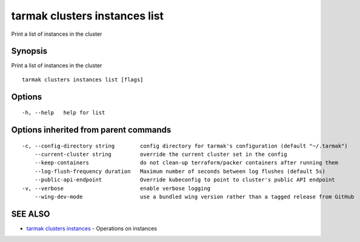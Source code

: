 .. _tarmak_clusters_instances_list:

tarmak clusters instances list
------------------------------

Print a list of instances in the cluster

Synopsis
~~~~~~~~


Print a list of instances in the cluster

::

  tarmak clusters instances list [flags]

Options
~~~~~~~

::

  -h, --help   help for list

Options inherited from parent commands
~~~~~~~~~~~~~~~~~~~~~~~~~~~~~~~~~~~~~~

::

  -c, --config-directory string        config directory for tarmak's configuration (default "~/.tarmak")
      --current-cluster string         override the current cluster set in the config
      --keep-containers                do not clean-up terraform/packer containers after running them
      --log-flush-frequency duration   Maximum number of seconds between log flushes (default 5s)
      --public-api-endpoint            Override kubeconfig to point to cluster's public API endpoint
  -v, --verbose                        enable verbose logging
      --wing-dev-mode                  use a bundled wing version rather than a tagged release from GitHub

SEE ALSO
~~~~~~~~

* `tarmak clusters instances <tarmak_clusters_instances.html>`_ 	 - Operations on instances

